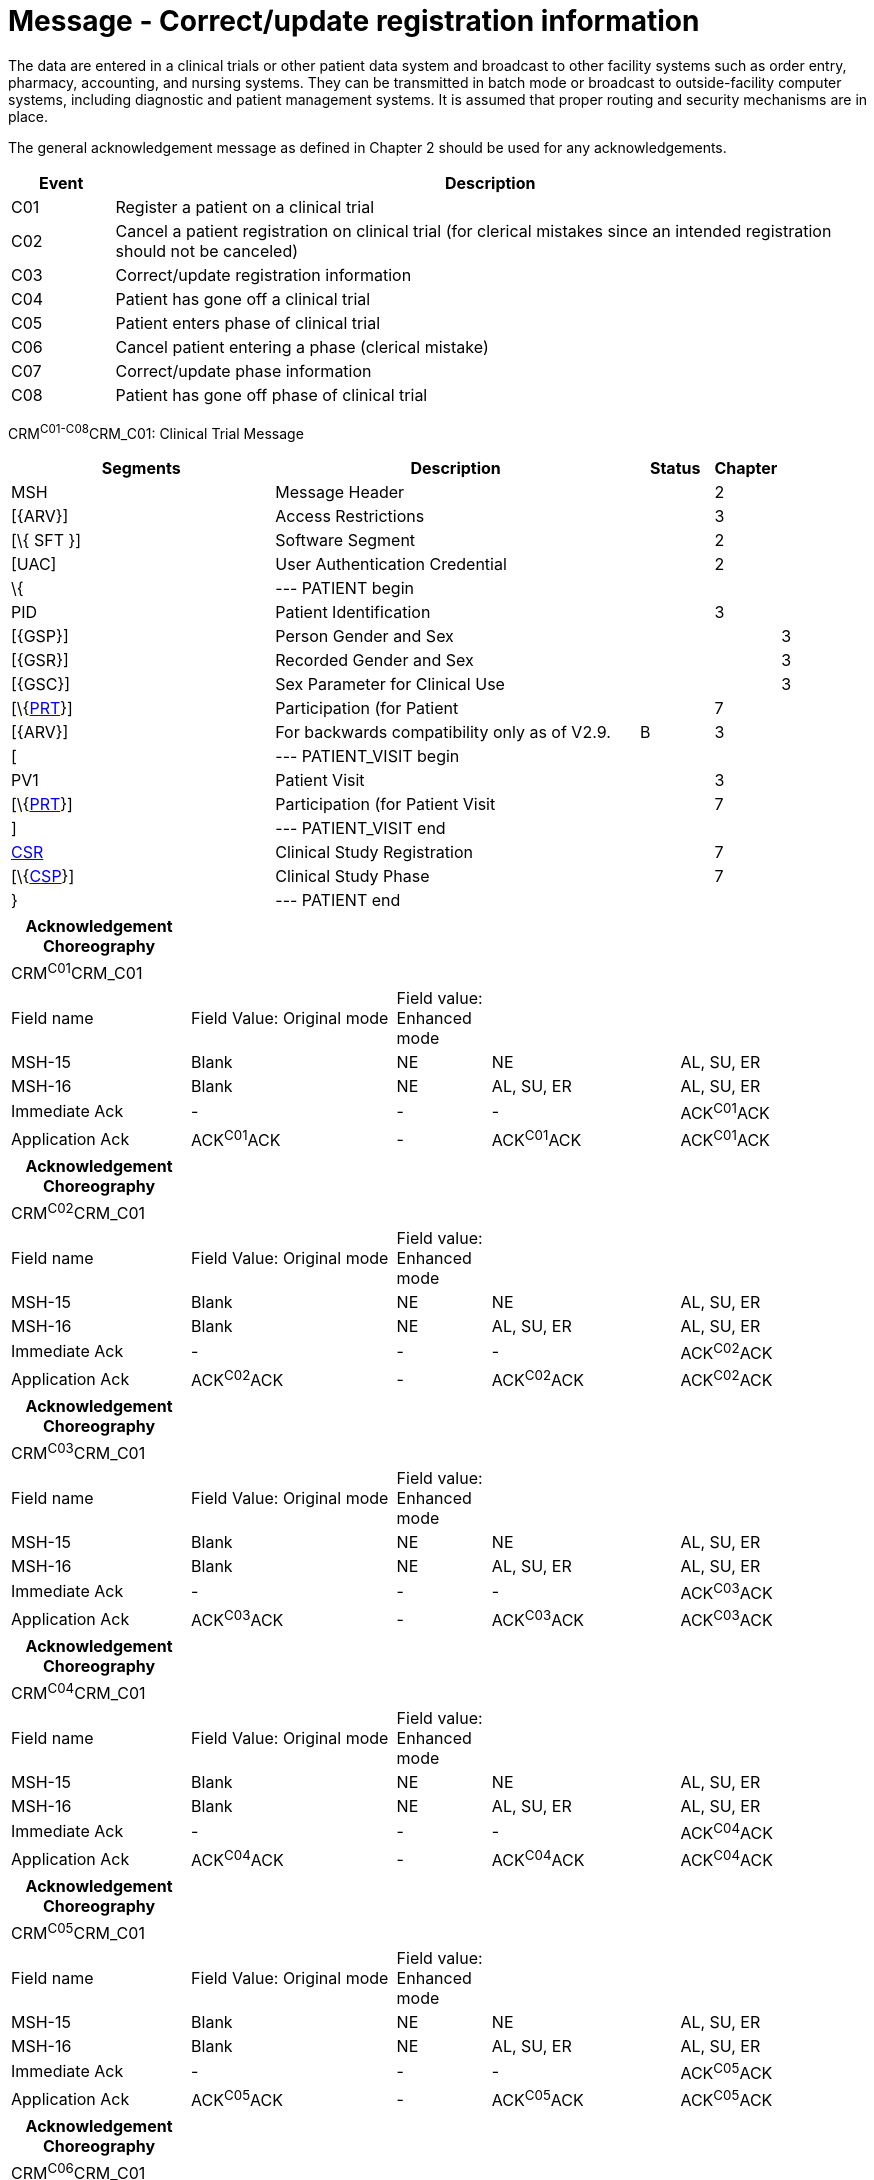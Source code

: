 = Message - Correct/update registration information
:render_as: Message Page
:v291_section: 7.7.1

The data are entered in a clinical trials or other patient data system and broadcast to other facility systems such as order entry, pharmacy, accounting, and nursing systems. They can be transmitted in batch mode or broadcast to outside-facility computer systems, including diagnostic and patient management systems. It is assumed that proper routing and security mechanisms are in place.

The general acknowledgement message as defined in Chapter 2 should be used for any acknowledgements.

[width="100%",cols="12%,88%",options="header",]

|===

|Event |Description

|C01 |Register a patient on a clinical trial

|C02 |Cancel a patient registration on clinical trial (for clerical mistakes since an intended registration should not be canceled)

|C03 |Correct/update registration information

|C04 |Patient has gone off a clinical trial

|C05 |Patient enters phase of clinical trial

|C06 |Cancel patient entering a phase (clerical mistake)

|C07 |Correct/update phase information

|C08 |Patient has gone off phase of clinical trial

|===

CRM^C01-C08^CRM_C01: Clinical Trial Message

[width="100%",cols="34%,47%,9%,,10%,",options="header",]

|===

|Segments |Description |Status |Chapter | |

|MSH |Message Header | |2 | |

|[\{ARV}] |Access Restrictions | |3 | |

|[\{ SFT }] |Software Segment | |2 | |

|[UAC] |User Authentication Credential | |2 | |

|\{ |--- PATIENT begin | | | |

|PID |Patient Identification | |3 | |

|[\{GSP}] |Person Gender and Sex | | |3 |

|[\{GSR}] |Recorded Gender and Sex | | |3 |

|[\{GSC}] |Sex Parameter for Clinical Use | | |3 |

|[\{link:#prt-participation-information-segment[PRT]}] |Participation (for Patient | |7 | |

|[\{ARV}] |For backwards compatibility only as of V2.9. |B |3 | |

|[ |--- PATIENT_VISIT begin | | | |

|PV1 |Patient Visit | |3 | |

|[\{link:#prt-participation-information-segment[PRT]}] |Participation (for Patient Visit | |7 | |

|] |--- PATIENT_VISIT end | | | |

|link:#CSR[CSR] |Clinical Study Registration | |7 | |

|[\{link:#CSP[CSP]}] |Clinical Study Phase | |7 | |

|} |--- PATIENT end | | | |

|===

[width="100%",cols="21%,24%,11%,22%,22%",options="header",]

|===

|Acknowledgement Choreography | | | |

|CRM^C01^CRM_C01 | | | |

|Field name |Field Value: Original mode |Field value: Enhanced mode | |

|MSH-15 |Blank |NE |NE |AL, SU, ER

|MSH-16 |Blank |NE |AL, SU, ER |AL, SU, ER

|Immediate Ack |- |- |- |ACK^C01^ACK

|Application Ack |ACK^C01^ACK |- |ACK^C01^ACK |ACK^C01^ACK

|===

[width="100%",cols="21%,24%,11%,22%,22%",options="header",]

|===

|Acknowledgement Choreography | | | |

|CRM^C02^CRM_C01 | | | |

|Field name |Field Value: Original mode |Field value: Enhanced mode | |

|MSH-15 |Blank |NE |NE |AL, SU, ER

|MSH-16 |Blank |NE |AL, SU, ER |AL, SU, ER

|Immediate Ack |- |- |- |ACK^C02^ACK

|Application Ack |ACK^C02^ACK |- |ACK^C02^ACK |ACK^C02^ACK

|===

[width="100%",cols="21%,24%,11%,22%,22%",options="header",]

|===

|Acknowledgement Choreography | | | |

|CRM^C03^CRM_C01 | | | |

|Field name |Field Value: Original mode |Field value: Enhanced mode | |

|MSH-15 |Blank |NE |NE |AL, SU, ER

|MSH-16 |Blank |NE |AL, SU, ER |AL, SU, ER

|Immediate Ack |- |- |- |ACK^C03^ACK

|Application Ack |ACK^C03^ACK |- |ACK^C03^ACK |ACK^C03^ACK

|===

[width="100%",cols="21%,24%,11%,22%,22%",options="header",]

|===

|Acknowledgement Choreography | | | |

|CRM^C04^CRM_C01 | | | |

|Field name |Field Value: Original mode |Field value: Enhanced mode | |

|MSH-15 |Blank |NE |NE |AL, SU, ER

|MSH-16 |Blank |NE |AL, SU, ER |AL, SU, ER

|Immediate Ack |- |- |- |ACK^C04^ACK

|Application Ack |ACK^C04^ACK |- |ACK^C04^ACK |ACK^C04^ACK

|===

[width="100%",cols="21%,24%,11%,22%,22%",options="header",]

|===

|Acknowledgement Choreography | | | |

|CRM^C05^CRM_C01 | | | |

|Field name |Field Value: Original mode |Field value: Enhanced mode | |

|MSH-15 |Blank |NE |NE |AL, SU, ER

|MSH-16 |Blank |NE |AL, SU, ER |AL, SU, ER

|Immediate Ack |- |- |- |ACK^C05^ACK

|Application Ack |ACK^C05^ACK |- |ACK^C05^ACK |ACK^C05^ACK

|===

[width="100%",cols="21%,24%,11%,22%,22%",options="header",]

|===

|Acknowledgement Choreography | | | |

|CRM^C06^CRM_C01 | | | |

|Field name |Field Value: Original mode |Field value: Enhanced mode | |

|MSH-15 |Blank |NE |NE |AL, SU, ER

|MSH-16 |Blank |NE |AL, SU, ER |AL, SU, ER

|Immediate Ack |- |- |- |ACK^C06^ACK

|Application Ack |ACK^C06^ACK |- |ACK^C06^ACK |ACK^C06^ACK

|===

[width="100%",cols="21%,24%,11%,22%,22%",options="header",]

|===

|Acknowledgement Choreography | | | |

|CRM^C07^CRM_C01 | | | |

|Field name |Field Value: Original mode |Field value: Enhanced mode | |

|MSH-15 |Blank |NE |NE |AL, SU, ER

|MSH-16 |Blank |NE |AL, SU, ER |AL, SU, ER

|Immediate Ack |- |- |- |ACK^C07^ACK

|Application Ack |ACK^C07^ACK |- |ACK^C07^ACK |ACK^C07^ACK

|===

[width="100%",cols="21%,24%,11%,22%,22%",options="header",]

|===

|Acknowledgement Choreography | | | |

|CRM^C08^CRM_C01 | | | |

|Field name |Field Value: Original mode |Field value: Enhanced mode | |

|MSH-15 |Blank |NE |NE |AL, SU, ER

|MSH-16 |Blank |NE |AL, SU, ER |AL, SU, ER

|Immediate Ack |- |- |- |ACK^C08^ACK

|Application Ack |ACK^C08^ACK |- |ACK^C08^ACK |ACK^C08^ACK

|===

[message-tabs, ["CRM^C03^CRM_C03", "CRM^C03 Interaction", "ACK^C03^ACK", "ACK^C03 Interaction"]]

